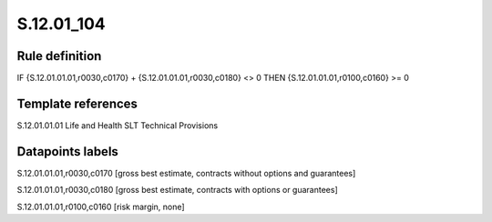 ===========
S.12.01_104
===========

Rule definition
---------------

IF {S.12.01.01.01,r0030,c0170} + {S.12.01.01.01,r0030,c0180} <> 0 THEN {S.12.01.01.01,r0100,c0160} >= 0


Template references
-------------------

S.12.01.01.01 Life and Health SLT Technical Provisions


Datapoints labels
-----------------

S.12.01.01.01,r0030,c0170 [gross best estimate, contracts without options and guarantees]

S.12.01.01.01,r0030,c0180 [gross best estimate, contracts with options or guarantees]

S.12.01.01.01,r0100,c0160 [risk margin, none]




